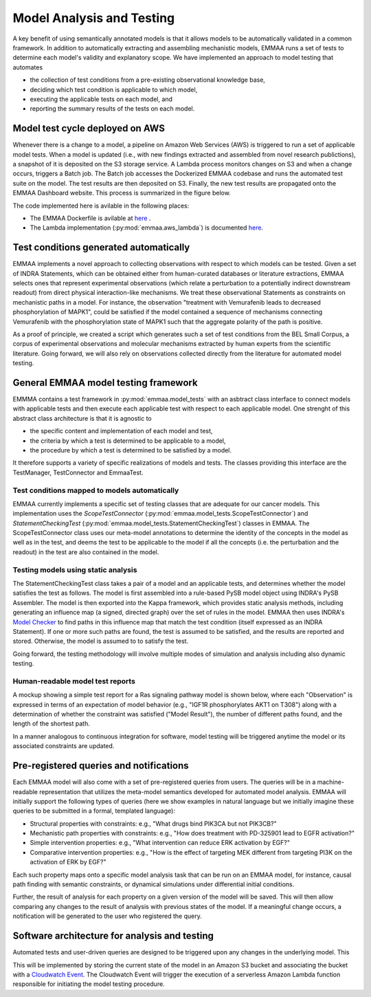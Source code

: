 Model Analysis and Testing
==========================

.. image:: ../_static/images/model_testing_concept.png
   :scale: 80 %
   :align: right

A key benefit of using semantically annotated models is that it allows models
to be automatically validated in a common framework. In addition to
automatically extracting and assembling mechanistic models, EMMAA runs a
set of tests to determine each model's validity and explanatory scope.
We have implemented an approach to model testing that automates

- the collection of test conditions from a pre-existing observational
  knowledge base,
- deciding which test condition is applicable to which model,
- executing the applicable tests on each model, and
- reporting the summary results of the tests on each model.


Model test cycle deployed on AWS
--------------------------------

Whenever there is a change to a model, a pipeline on Amazon Web Services (AWS)
is triggered to run a set of applicable model tests. When a model is updated
(i.e., with new findings extracted and assembled from novel research
publictions), a snapshot of it is deposited on the S3 storage service. A
Lambda process monitors changes on S3 and when a change occurs, triggers
a Batch job. The Batch job accesses the Dockerized EMMAA codebase and runs the
automated test suite on the model. The test results are then deposited on
S3. Finally, the new test results are propagated onto the EMMAA Dashboard
website. This process is summarized in the figure below.

.. image:: ../_static/images/testing_pipeline.png
   :scale: 50 %

The code implemented here is avilable in the following places:

- The EMMAA Dockerfile is avilable at `here <https://github.com/indralab/emmaa/tree/master/Dockerfile>`_ .
- The Lambda implementation (:py:mod:`emmaa.aws_lambda`) is documented
  `here <https://emmaa.readthedocs.io/en/latest/modules/aws_lambda.html>`_.

Test conditions generated automatically
---------------------------------------

EMMAA implements a novel approach to collecting observations with respect to
which models can be tested. Given a set of INDRA Statements, which can be
obtained either from human-curated databases or literature extractions,
EMMAA selects ones that represent experimental observations (which relate a
perturbation to a potentially indirect downstream readout) from direct
physical interaction-like mechanisms. We treat these observational Statements
as constraints on mechanistic paths in a model. For instance, the observation
"treatment with Vemurafenib leads to decreased phosphorylation of MAPK1", could
be satisfied if the model contained a sequence of mechanisms connecting
Vemurafenib with the phosphorylation state of MAPK1 such that the aggregate
polarity of the path is positive.

As a proof of principle, we created a script which generates such a set of
test conditions from the BEL Small Corpus, a corpus of experimental
observations and molecular mechanisms extracted by human experts from the
scientific literature. Going forward, we will also rely on observations
collected directly from the literature for automated model testing.

General EMMAA model testing framework
-------------------------------------
EMMMA contains a test framework in :py:mod:`emmaa.model_tests` with an asbtract
class interface to connect models with applicable tests and then execute
each applicable test with respect to each applicable model. One strenght of
this abstract class architecture is that it is agnostic to

- the specific content and implementation of each model and test,
- the criteria by which a test is determined to be applicable to a model,
- the procedure by which a test is determined to be satisfied by a model.

It therefore supports a variety of specific realizations of models and tests.
The classes providing this interface are the TestManager, TestConnector and
EmmaaTest. 

Test conditions mapped to models automatically
~~~~~~~~~~~~~~~~~~~~~~~~~~~~~~~~~~~~~~~~~~~~~~

EMMAA currently implements a specific set of testing classes that
are adequate for our cancer models. This implementation uses the
`ScopeTestConnector` (:py:mod:`emmaa.model_tests.ScopeTestConnector`)
and `StatementCheckingTest` (:py:mod:`emmaa.model_tests.StatementCheckingTest`) classes in EMMAA.
The ScopeTestConnector class uses our meta-model annotations to
determine the identity of the concepts in the model as well as in the test, and
deems the test to be applicable to the model if all the concepts (i.e. the
perturbation and the readout) in the test are also contained in the model. 

Testing models using static analysis
~~~~~~~~~~~~~~~~~~~~~~~~~~~~~~~~~~~~
The StatementCheckingTest class takes a pair of a model and an applicable tests,
and determines whether the model satisfies the test as follows. The model is
first assembled into a rule-based PySB model object using INDRA's
PySB Assembler. The model is then exported into the Kappa framework, which
provides static analysis methods, including generating an influence map
(a signed, directed graph) over the set of rules in the model. EMMAA then
uses INDRA's `Model Checker
<https://indra.readthedocs.io/en/latest/modules/explanation/index.html#module-indra.explanation.model_checker>`_ to find paths in this influence map that match
the test condition (itself expressed as an INDRA Statement). If one or more
such paths are found, the test is assumed to be satisfied, and the results
are reported and stored. Otherwise, the model is assumed to to satisfy the
test.

Going forward, the testing methodology will involve multiple modes of
simulation and analysis including also dynamic testing. 

Human-readable model test reports
~~~~~~~~~~~~~~~~~~~~~~~~~~~~~~~~~

A mockup showing a simple test report for a Ras signaling pathway model is
shown below, where each "Observation" is expressed in terms of an expectation
of model behavior (e.g., "IGF1R phosphorylates AKT1 on T308") along with a
determination of whether the constraint was satisfied ("Model Result"), the
number of different paths found, and the length of the shortest path.

.. image:: ../_static/images/testing_mockup.png
   :scale: 60 %

In a manner analogous to continuous integration for software, model testing
will be triggered anytime the model or its associated constraints are updated.

Pre-registered queries and notifications
----------------------------------------

Each EMMAA model will also come with a set of pre-registered queries from
users. The queries will be in a machine-readable representation that utilizes
the meta-model semantics developed for automated model analysis. EMMAA will
initially support the following types of queries (here we show examples in
natural language but we initially imagine these queries to be submitted in a
formal, templated language):

- Structural properties with constraints: e.g., "What drugs bind PIK3CA but not
  PIK3CB?"
- Mechanistic path properties with constraints: e.g., "How does treatment with
  PD-325901 lead to EGFR activation?"
- Simple intervention properties: e.g., "What intervention can reduce ERK
  activation by EGF?"
- Comparative intervention properties: e.g., "How is the effect of targeting
  MEK different from targeting PI3K on the activation of ERK by EGF?"

.. image:: ../_static/images/user_queries_concept.png
   :scale: 60 %
   :align: right

Each such property maps onto a specific model analysis task that can be run on
an EMMAA model, for instance, causal path finding with semantic constraints, or
dynamical simulations under differential initial conditions.

Further, the result of analysis for each property on a given version of the
model will be saved. This will then allow comparing any changes to the result
of analysis with previous states of the model. If a meaningful change occurs, a
notification will be generated to the user who registered the query.

Software architecture for analysis and testing
----------------------------------------------

Automated tests and user-driven queries are designed to be triggered upon any
changes in the underlying model. This


This will be implemented by storing the current state of the model in an Amazon
S3 bucket and associating the bucket with a `Cloudwatch Event
<https://docs.aws.amazon.com/AmazonCloudWatch/latest/events/Create-CloudWatch-Events-Rule.html>`_.
The Cloudwatch Event will trigger the execution of a serverless Amazon Lambda
function responsible for initiating the model testing procedure.

